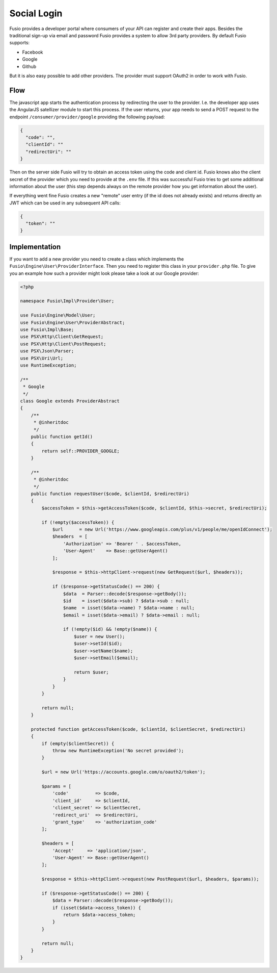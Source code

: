 
Social Login
============

Fusio provides a developer portal where consumers of your API can register and
create their apps. Besides the traditional sign-up via email and password Fusio
provides a system to allow 3rd party providers. By default Fusio supports:

* Facebook
* Google
* Github

But it is also easy possible to add other providers. The provider must support
OAuth2 in order to work with Fusio.

Flow
----

The javascript app starts the authentication process by redirecting the user to
the provider. I.e. the developer app uses the AngularJS satellizer module to
start this process. If the user returns, your app needs to send a POST request
to the endpoint ``/consumer/provider/google`` providing the following payload:

.. code-block:: json
    
    {
      "code": "",
      "clientId": ""
      "redirectUri": ""
    }

Then on the server side Fusio will try to obtain an access token using the code
and client id. Fusio knows also the client secret of the provider which you need
to provide at the ``.env`` file. If this was successful Fusio tries to get some
additional information about the user (this step depends always on the remote
provider how you get information about the user).

If everything went fine Fusio creates a new "remote" user entry (if the id does
not already exists) and returns directly an JWT which can be used in any 
subsequent API calls:

.. code-block:: json
    
    {
      "token": ""
    }

Implementation
--------------

If you want to add a new provider you need to create a class which implements
the ``Fusio\Engine\User\ProviderInterface``. Then you need to register this
class in your ``provider.php`` file. To give you an example how such a provider
might look please take a look at our Google provider:

.. code-block:: php
    
    <?php
    
    namespace Fusio\Impl\Provider\User;
    
    use Fusio\Engine\Model\User;
    use Fusio\Engine\User\ProviderAbstract;
    use Fusio\Impl\Base;
    use PSX\Http\Client\GetRequest;
    use PSX\Http\Client\PostRequest;
    use PSX\Json\Parser;
    use PSX\Uri\Url;
    use RuntimeException;
    
    /**
     * Google
     */
    class Google extends ProviderAbstract
    {
        /**
         * @inheritdoc
         */
        public function getId()
        {
            return self::PROVIDER_GOOGLE;
        }
    
        /**
         * @inheritdoc
         */
        public function requestUser($code, $clientId, $redirectUri)
        {
            $accessToken = $this->getAccessToken($code, $clientId, $this->secret, $redirectUri);
    
            if (!empty($accessToken)) {
                $url      = new Url('https://www.googleapis.com/plus/v1/people/me/openIdConnect');
                $headers  = [
                    'Authorization' => 'Bearer ' . $accessToken,
                    'User-Agent'    => Base::getUserAgent()
                ];
    
                $response = $this->httpClient->request(new GetRequest($url, $headers));
    
                if ($response->getStatusCode() == 200) {
                    $data  = Parser::decode($response->getBody());
                    $id    = isset($data->sub) ? $data->sub : null;
                    $name  = isset($data->name) ? $data->name : null;
                    $email = isset($data->email) ? $data->email : null;
    
                    if (!empty($id) && !empty($name)) {
                        $user = new User();
                        $user->setId($id);
                        $user->setName($name);
                        $user->setEmail($email);
    
                        return $user;
                    }
                }
            }
    
            return null;
        }
    
        protected function getAccessToken($code, $clientId, $clientSecret, $redirectUri)
        {
            if (empty($clientSecret)) {
                throw new RuntimeException('No secret provided');
            }
    
            $url = new Url('https://accounts.google.com/o/oauth2/token');
    
            $params = [
                'code'          => $code,
                'client_id'     => $clientId,
                'client_secret' => $clientSecret,
                'redirect_uri'  => $redirectUri,
                'grant_type'    => 'authorization_code'
            ];
    
            $headers = [
                'Accept'     => 'application/json',
                'User-Agent' => Base::getUserAgent()
            ];
    
            $response = $this->httpClient->request(new PostRequest($url, $headers, $params));
    
            if ($response->getStatusCode() == 200) {
                $data = Parser::decode($response->getBody());
                if (isset($data->access_token)) {
                    return $data->access_token;
                }
            }
    
            return null;
        }
    }






